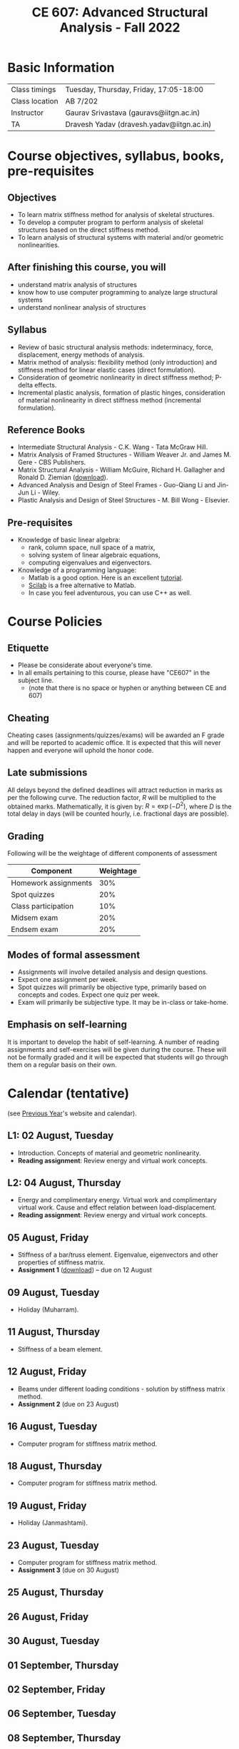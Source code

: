 #+TITLE: CE 607: Advanced Structural Analysis - Fall 2022
# #+OPTIONS: 

* Basic Information
|----------------+-------------------------------------------|
| Class timings  | Tuesday, Thursday, Friday, 17:05-18:00    |
| Class location | AB 7/202                                  |
|----------------+-------------------------------------------|
| Instructor     | Gaurav Srivastava (gauravs@iitgn.ac.in)   |
|----------------+-------------------------------------------|
| TA             | Dravesh Yadav (dravesh.yadav@iitgn.ac.in) |
|----------------+-------------------------------------------|




* Course objectives, syllabus, books, pre-requisites
** Objectives
- To learn matrix stiffness method for analysis of skeletal structures.
- To develop a computer program to perform analysis of skeletal structures based on the direct stiffness method.
- To learn analysis of structural systems with material and/or geometric nonlinearities.
	
** After finishing this course, you will
- understand matrix analysis of structures
- know how to use computer programming to analyze large structural systems
- understand nonlinear analysis of structures

** Syllabus
- Review of basic structural analysis methods: indeterminacy, force, displacement, energy methods of analysis.
- Matrix method of analysis: flexibility method (only introduction) and stiffness method for linear elastic cases (direct formulation).
- Consideration of geometric nonlinearity in direct stiffness method; P-delta effects.
- Incremental plastic analysis, formation of plastic hinges, consideration of material nonlinearity in direct stiffness method (incremental formulation).

** Reference Books
- Intermediate Structural Analysis - C.K. Wang - Tata McGraw Hill.
- Matrix Analysis of Framed Structures - William Weaver Jr. and James M. Gere - CBS Publishers.
- Matrix Structural Analysis - William McGuire, Richard H. Gallagher and Ronald D. Ziemian ([[http://www.mastan2.com/textbook.html][download]]).
- Advanced Analysis and Design of Steel Frames - Guo-Qiang Li and Jin-Jun Li - Wiley.
- Plastic Analysis and Design of Steel Structures - M. Bill Wong - Elsevier.

** Pre-requisites
- Knowledge of basic linear algebra:
  - rank, column space, null space of a matrix,
  - solving system of linear algebraic equations,
  - computing eigenvalues and eigenvectors.
- Knowledge of a programming language:
  - Matlab is a good option. Here is an excellent [[http://www.tutorialspoint.com/matlab/matlab_overview.htm][tutorial]].
  - [[http://www.scilab.org/][Scilab]] is a free alternative to Matlab.
  - In case you feel adventurous, you can use C++ as well.

* Course Policies
** Etiquette
- Please be considerate about everyone's time.
- In all emails pertaining to this course, please have "CE607" in the subject line.
	- (note that there is no space or hyphen or anything between CE and 607)

** Cheating
Cheating cases (assignments/quizzes/exams) will be awarded an F grade and will be reported to academic office. It is expected that this will never happen and everyone will uphold the honor code.

** Late submissions
All delays beyond the defined deadlines will attract reduction in marks as per the following curve.
The reduction factor, $R$ will be multiplied to the obtained marks. Mathematically, it is given by: $R = \exp(-D^2)$, where $D$ is the total delay in days (will be counted hourly, i.e. fractional days are possible).
[[./imgs/deadline-delay-reduction.png]]

** Grading
Following will be the weightage of different components of assessment
| Component            | Weightage |
|----------------------+-----------|
| Homework assignments |       30% |
| Spot quizzes         |       20% |
| Class participation  |       10% |
| Midsem exam          |       20% |
| Endsem exam          |       20% |

** Modes of formal assessment
- Assignments will involve detailed analysis and design questions.
- Expect one assignment per week.
- Spot quizzes will primarily be objective type, primarily based on concepts and codes. Expect one quiz per week.
- Exam will primarily be subjective type. It may be in-class or take-home.
	
** Emphasis on self-learning
It is important to develop the habit of self-learning. A number of reading assignments and self-exercises will be given during the course. These will not be formally graded and it will be expected that students will go through them on a regular basis on their own.

* Calendar (tentative)
# generated from go run class-calendar.go
(see [[https://sites.google.com/a/iitgn.ac.in/ce-607-asa/][Previous Year]]'s website and calendar).
#+BEGIN_SRC emacs-lisp :exports none
(let ((start_date "2022-08-03")
      (end_date   "2022-11-23"))
  ;(message (1+ start_date))
  ;(message (org-parse-time-string start_date))
  (org-parse-time-string start_date)
)
#+END_SRC

** L1: 02 August, Tuesday
- Introduction. Concepts of material and geometric nonlinearity.
- *Reading assignment*: Review energy and virtual work concepts.
** L2: 04 August, Thursday
- Energy and complimentary energy. Virtual work and complimentary virtual work. Cause and effect relation between load-displacement.
- *Reading assignment*: Review energy and virtual work concepts.
** 05 August, Friday
- Stiffness of a bar/truss element. Eigenvalue, eigenvectors and other properties of stiffness matrix.
- *Assignment 1* ([[https://drive.google.com/file/d/1MdcDL322y5d1FB3AV3DgwqdGYzqy6IP4/view?usp=sharing][download]]) -- due on 12 August
** 09 August, Tuesday
- Holiday (Muharram).
** 11 August, Thursday
- Stiffness of a beam element.
** 12 August, Friday
- Beams under different loading conditions - solution by stiffness matrix method.
- *Assignment 2* (due on 23 August)
** 16 August, Tuesday
- Computer program for stiffness matrix method.
** 18 August, Thursday
- Computer program for stiffness matrix method.
** 19 August, Friday
- Holiday (Janmashtami).
** 23 August, Tuesday
- Computer program for stiffness matrix method.
- *Assignment 3* (due on 30 August)
** 25 August, Thursday
** 26 August, Friday
** 30 August, Tuesday
** 01 September, Thursday
** 02 September, Friday
** 06 September, Tuesday
** 08 September, Thursday
** 09 September, Friday
** 13 September, Tuesday
** 15 September, Thursday
** 16 September, Friday
** 20 September, Tuesday
** 22 September, Thursday
** 23 September, Friday
** 24 September - 01 October: Mid Semester Exam Week
** 02 October - 09 October: Mid Semester Recess Week
** 11 October, Tuesday
** 13 October, Thursday
** 14 October, Friday
** 18 October, Tuesday
** 19 October, Thursday
** 20 October, Friday
** 25 October, Tuesday
** 27 October, Thursday
** 28 October, Friday
** 01 November, Tuesday
** 03 November, Thursday
** 04 November, Friday
** 08 November, Tuesday
- Holiday (Guru Nanak's Birthday).
** 10 November, Thursday
** 11 November, Friday
** 15 November, Tuesday
** 17 November, Thursday
** 18 November, Friday
** 22 November, Tuesday
** 24-30 November: End Semester Exam Week
